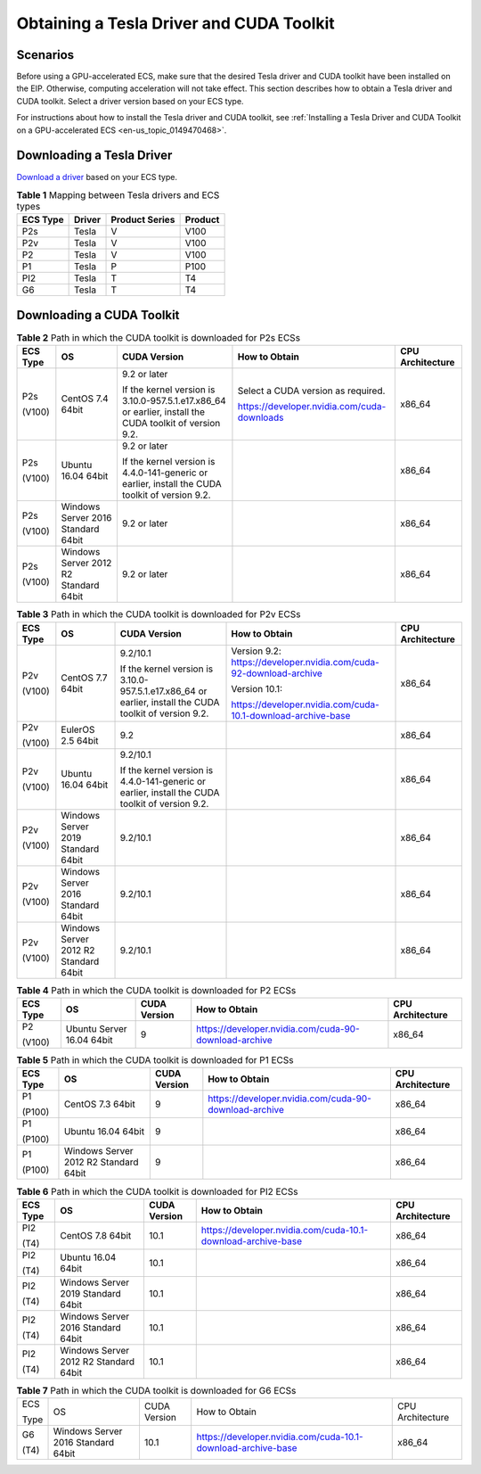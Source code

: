 .. _en-us_topic_0213874991:

Obtaining a Tesla Driver and CUDA Toolkit
=========================================



.. _en-us_topic_0213874991__section11831857193910:

Scenarios
---------

Before using a GPU-accelerated ECS, make sure that the desired Tesla driver and CUDA toolkit have been installed on the EIP. Otherwise, computing acceleration will not take effect. This section describes how to obtain a Tesla driver and CUDA toolkit. Select a driver version based on your ECS type.

For instructions about how to install the Tesla driver and CUDA toolkit, see :ref:`Installing a Tesla Driver and CUDA Toolkit on a GPU-accelerated ECS <en-us_topic_0149470468>`.



.. _en-us_topic_0213874991__section28901217266:

Downloading a Tesla Driver
--------------------------

`Download a driver <https://www.nvidia.com/Download/index.aspx?lang=en-us>`__ based on your ECS type.



.. _en-us_topic_0213874991__table394113539174:

.. table:: **Table 1** Mapping between Tesla drivers and ECS types

   ======== ====== ============== =======
   ECS Type Driver Product Series Product
   ======== ====== ============== =======
   P2s      Tesla  V              V100
   P2v      Tesla  V              V100
   P2       Tesla  V              V100
   P1       Tesla  P              P100
   PI2      Tesla  T              T4
   G6       Tesla  T              T4
   ======== ====== ============== =======



.. _en-us_topic_0213874991__section10203125783920:

Downloading a CUDA Toolkit
--------------------------



.. _en-us_topic_0213874991__table189141151993:

.. table:: **Table 2** Path in which the CUDA toolkit is downloaded for P2s ECSs

   +-------------+---------------------------------------+---------------------------------------------------------------------------------------------------------+---------------------------------------------+------------------+
   | ECS Type    | OS                                    | CUDA Version                                                                                            | How to Obtain                               | CPU Architecture |
   +=============+=======================================+=========================================================================================================+=============================================+==================+
   | P2s         | CentOS 7.4 64bit                      | 9.2 or later                                                                                            | Select a CUDA version as required.          | x86_64           |
   |             |                                       |                                                                                                         |                                             |                  |
   | (V100)      |                                       | If the kernel version is 3.10.0-957.5.1.e17.x86_64 or earlier, install the CUDA toolkit of version 9.2. | https://developer.nvidia.com/cuda-downloads |                  |
   +-------------+---------------------------------------+---------------------------------------------------------------------------------------------------------+---------------------------------------------+------------------+
   | P2s         | Ubuntu 16.04 64bit                    | 9.2 or later                                                                                            |                                             | x86_64           |
   |             |                                       |                                                                                                         |                                             |                  |
   | (V100)      |                                       | If the kernel version is 4.4.0-141-generic or earlier, install the CUDA toolkit of version 9.2.         |                                             |                  |
   +-------------+---------------------------------------+---------------------------------------------------------------------------------------------------------+---------------------------------------------+------------------+
   | P2s         | Windows Server 2016 Standard 64bit    | 9.2 or later                                                                                            |                                             | x86_64           |
   |             |                                       |                                                                                                         |                                             |                  |
   | (V100)      |                                       |                                                                                                         |                                             |                  |
   +-------------+---------------------------------------+---------------------------------------------------------------------------------------------------------+---------------------------------------------+------------------+
   | P2s         | Windows Server 2012 R2 Standard 64bit | 9.2 or later                                                                                            |                                             | x86_64           |
   |             |                                       |                                                                                                         |                                             |                  |
   | (V100)      |                                       |                                                                                                         |                                             |                  |
   +-------------+---------------------------------------+---------------------------------------------------------------------------------------------------------+---------------------------------------------+------------------+



.. _en-us_topic_0213874991__table6501649192616:

.. table:: **Table 3** Path in which the CUDA toolkit is downloaded for P2v ECSs

   +-------------+---------------------------------------+---------------------------------------------------------------------------------------------------------+--------------------------------------------------------------------+------------------+
   | ECS Type    | OS                                    | CUDA Version                                                                                            | How to Obtain                                                      | CPU Architecture |
   +=============+=======================================+=========================================================================================================+====================================================================+==================+
   | P2v         | CentOS 7.7 64bit                      | 9.2/10.1                                                                                                | Version 9.2: https://developer.nvidia.com/cuda-92-download-archive | x86_64           |
   |             |                                       |                                                                                                         |                                                                    |                  |
   | (V100)      |                                       | If the kernel version is 3.10.0-957.5.1.e17.x86_64 or earlier, install the CUDA toolkit of version 9.2. | Version 10.1:                                                      |                  |
   |             |                                       |                                                                                                         |                                                                    |                  |
   |             |                                       |                                                                                                         | https://developer.nvidia.com/cuda-10.1-download-archive-base       |                  |
   +-------------+---------------------------------------+---------------------------------------------------------------------------------------------------------+--------------------------------------------------------------------+------------------+
   | P2v         | EulerOS 2.5 64bit                     | 9.2                                                                                                     |                                                                    | x86_64           |
   |             |                                       |                                                                                                         |                                                                    |                  |
   | (V100)      |                                       |                                                                                                         |                                                                    |                  |
   +-------------+---------------------------------------+---------------------------------------------------------------------------------------------------------+--------------------------------------------------------------------+------------------+
   | P2v         | Ubuntu 16.04 64bit                    | 9.2/10.1                                                                                                |                                                                    | x86_64           |
   |             |                                       |                                                                                                         |                                                                    |                  |
   | (V100)      |                                       | If the kernel version is 4.4.0-141-generic or earlier, install the CUDA toolkit of version 9.2.         |                                                                    |                  |
   +-------------+---------------------------------------+---------------------------------------------------------------------------------------------------------+--------------------------------------------------------------------+------------------+
   | P2v         | Windows Server 2019 Standard 64bit    | 9.2/10.1                                                                                                |                                                                    | x86_64           |
   |             |                                       |                                                                                                         |                                                                    |                  |
   | (V100)      |                                       |                                                                                                         |                                                                    |                  |
   +-------------+---------------------------------------+---------------------------------------------------------------------------------------------------------+--------------------------------------------------------------------+------------------+
   | P2v         | Windows Server 2016 Standard 64bit    | 9.2/10.1                                                                                                |                                                                    | x86_64           |
   |             |                                       |                                                                                                         |                                                                    |                  |
   | (V100)      |                                       |                                                                                                         |                                                                    |                  |
   +-------------+---------------------------------------+---------------------------------------------------------------------------------------------------------+--------------------------------------------------------------------+------------------+
   | P2v         | Windows Server 2012 R2 Standard 64bit | 9.2/10.1                                                                                                |                                                                    | x86_64           |
   |             |                                       |                                                                                                         |                                                                    |                  |
   | (V100)      |                                       |                                                                                                         |                                                                    |                  |
   +-------------+---------------------------------------+---------------------------------------------------------------------------------------------------------+--------------------------------------------------------------------+------------------+



.. _en-us_topic_0213874991__table15666175112518:

.. table:: **Table 4** Path in which the CUDA toolkit is downloaded for P2 ECSs

   +-------------+---------------------------+--------------+-------------------------------------------------------+------------------+
   | ECS Type    | OS                        | CUDA Version | How to Obtain                                         | CPU Architecture |
   +=============+===========================+==============+=======================================================+==================+
   | P2          | Ubuntu Server 16.04 64bit | 9            | https://developer.nvidia.com/cuda-90-download-archive | x86_64           |
   |             |                           |              |                                                       |                  |
   | (V100)      |                           |              |                                                       |                  |
   +-------------+---------------------------+--------------+-------------------------------------------------------+------------------+



.. _en-us_topic_0213874991__table10558744163515:

.. table:: **Table 5** Path in which the CUDA toolkit is downloaded for P1 ECSs

   +-------------+---------------------------------------+--------------+-------------------------------------------------------+------------------+
   | ECS Type    | OS                                    | CUDA Version | How to Obtain                                         | CPU Architecture |
   +=============+=======================================+==============+=======================================================+==================+
   | P1          | CentOS 7.3 64bit                      | 9            | https://developer.nvidia.com/cuda-90-download-archive | x86_64           |
   |             |                                       |              |                                                       |                  |
   | (P100)      |                                       |              |                                                       |                  |
   +-------------+---------------------------------------+--------------+-------------------------------------------------------+------------------+
   | P1          | Ubuntu 16.04 64bit                    | 9            |                                                       | x86_64           |
   |             |                                       |              |                                                       |                  |
   | (P100)      |                                       |              |                                                       |                  |
   +-------------+---------------------------------------+--------------+-------------------------------------------------------+------------------+
   | P1          | Windows Server 2012 R2 Standard 64bit | 9            |                                                       | x86_64           |
   |             |                                       |              |                                                       |                  |
   | (P100)      |                                       |              |                                                       |                  |
   +-------------+---------------------------------------+--------------+-------------------------------------------------------+------------------+



.. _en-us_topic_0213874991__table12527182514438:

.. table:: **Table 6** Path in which the CUDA toolkit is downloaded for PI2 ECSs

   +-------------+---------------------------------------+--------------+--------------------------------------------------------------+------------------+
   | ECS Type    | OS                                    | CUDA Version | How to Obtain                                                | CPU Architecture |
   +=============+=======================================+==============+==============================================================+==================+
   | PI2         | CentOS 7.8 64bit                      | 10.1         | https://developer.nvidia.com/cuda-10.1-download-archive-base | x86_64           |
   |             |                                       |              |                                                              |                  |
   | (T4)        |                                       |              |                                                              |                  |
   +-------------+---------------------------------------+--------------+--------------------------------------------------------------+------------------+
   | PI2         | Ubuntu 16.04 64bit                    | 10.1         |                                                              | x86_64           |
   |             |                                       |              |                                                              |                  |
   | (T4)        |                                       |              |                                                              |                  |
   +-------------+---------------------------------------+--------------+--------------------------------------------------------------+------------------+
   | PI2         | Windows Server 2019 Standard 64bit    | 10.1         |                                                              | x86_64           |
   |             |                                       |              |                                                              |                  |
   | (T4)        |                                       |              |                                                              |                  |
   +-------------+---------------------------------------+--------------+--------------------------------------------------------------+------------------+
   | PI2         | Windows Server 2016 Standard 64bit    | 10.1         |                                                              | x86_64           |
   |             |                                       |              |                                                              |                  |
   | (T4)        |                                       |              |                                                              |                  |
   +-------------+---------------------------------------+--------------+--------------------------------------------------------------+------------------+
   | PI2         | Windows Server 2012 R2 Standard 64bit | 10.1         |                                                              | x86_64           |
   |             |                                       |              |                                                              |                  |
   | (T4)        |                                       |              |                                                              |                  |
   +-------------+---------------------------------------+--------------+--------------------------------------------------------------+------------------+



.. _en-us_topic_0213874991__table69013507215:

.. table:: **Table 7** Path in which the CUDA toolkit is downloaded for G6 ECSs

   +-------------+------------------------------------+--------------+--------------------------------------------------------------+------------------+
   | ECS         | OS                                 | CUDA Version | How to Obtain                                                | CPU Architecture |
   |             |                                    |              |                                                              |                  |
   | Type        |                                    |              |                                                              |                  |
   +-------------+------------------------------------+--------------+--------------------------------------------------------------+------------------+
   | G6          | Windows Server 2016 Standard 64bit | 10.1         | https://developer.nvidia.com/cuda-10.1-download-archive-base | x86_64           |
   |             |                                    |              |                                                              |                  |
   | (T4)        |                                    |              |                                                              |                  |
   +-------------+------------------------------------+--------------+--------------------------------------------------------------+------------------+
